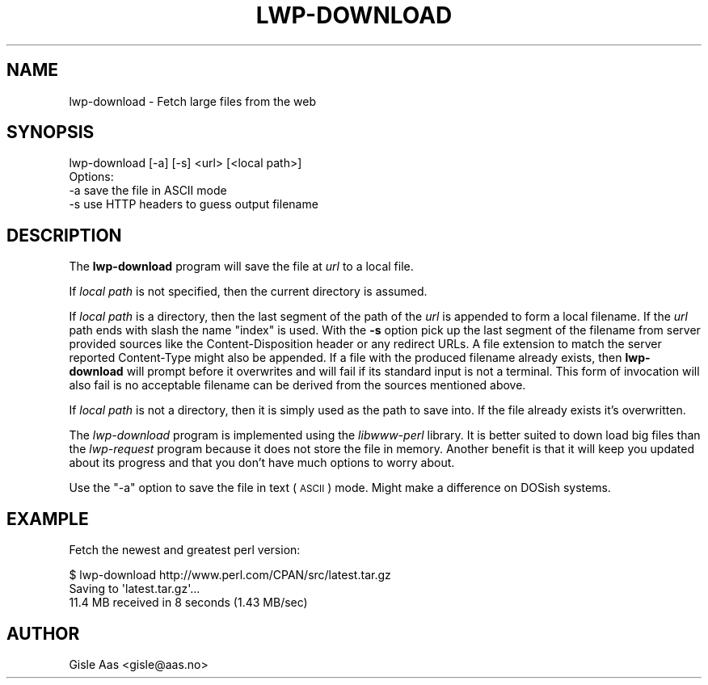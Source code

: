 .\" Automatically generated by Pod::Man 4.11 (Pod::Simple 3.35)
.\"
.\" Standard preamble:
.\" ========================================================================
.de Sp \" Vertical space (when we can't use .PP)
.if t .sp .5v
.if n .sp
..
.de Vb \" Begin verbatim text
.ft CW
.nf
.ne \\$1
..
.de Ve \" End verbatim text
.ft R
.fi
..
.\" Set up some character translations and predefined strings.  \*(-- will
.\" give an unbreakable dash, \*(PI will give pi, \*(L" will give a left
.\" double quote, and \*(R" will give a right double quote.  \*(C+ will
.\" give a nicer C++.  Capital omega is used to do unbreakable dashes and
.\" therefore won't be available.  \*(C` and \*(C' expand to `' in nroff,
.\" nothing in troff, for use with C<>.
.tr \(*W-
.ds C+ C\v'-.1v'\h'-1p'\s-2+\h'-1p'+\s0\v'.1v'\h'-1p'
.ie n \{\
.    ds -- \(*W-
.    ds PI pi
.    if (\n(.H=4u)&(1m=24u) .ds -- \(*W\h'-12u'\(*W\h'-12u'-\" diablo 10 pitch
.    if (\n(.H=4u)&(1m=20u) .ds -- \(*W\h'-12u'\(*W\h'-8u'-\"  diablo 12 pitch
.    ds L" ""
.    ds R" ""
.    ds C` ""
.    ds C' ""
'br\}
.el\{\
.    ds -- \|\(em\|
.    ds PI \(*p
.    ds L" ``
.    ds R" ''
.    ds C`
.    ds C'
'br\}
.\"
.\" Escape single quotes in literal strings from groff's Unicode transform.
.ie \n(.g .ds Aq \(aq
.el       .ds Aq '
.\"
.\" If the F register is >0, we'll generate index entries on stderr for
.\" titles (.TH), headers (.SH), subsections (.SS), items (.Ip), and index
.\" entries marked with X<> in POD.  Of course, you'll have to process the
.\" output yourself in some meaningful fashion.
.\"
.\" Avoid warning from groff about undefined register 'F'.
.de IX
..
.nr rF 0
.if \n(.g .if rF .nr rF 1
.if (\n(rF:(\n(.g==0)) \{\
.    if \nF \{\
.        de IX
.        tm Index:\\$1\t\\n%\t"\\$2"
..
.        if !\nF==2 \{\
.            nr % 0
.            nr F 2
.        \}
.    \}
.\}
.rr rF
.\" ========================================================================
.\"
.IX Title "LWP-DOWNLOAD 1"
.TH LWP-DOWNLOAD 1 "2020-04-14" "perl v5.30.2" "User Contributed Perl Documentation"
.\" For nroff, turn off justification.  Always turn off hyphenation; it makes
.\" way too many mistakes in technical documents.
.if n .ad l
.nh
.SH "NAME"
lwp\-download \- Fetch large files from the web
.SH "SYNOPSIS"
.IX Header "SYNOPSIS"
.Vb 1
\& lwp\-download [\-a] [\-s] <url> [<local path>]
\&
\& Options:
\&
\&   \-a   save the file in ASCII mode
\&   \-s   use HTTP headers to guess output filename
.Ve
.SH "DESCRIPTION"
.IX Header "DESCRIPTION"
The \fBlwp-download\fR program will save the file at \fIurl\fR to a local
file.
.PP
If \fIlocal path\fR is not specified, then the current directory is
assumed.
.PP
If \fIlocal path\fR is a directory, then the last segment of the path of the
\&\fIurl\fR is appended to form a local filename.  If the \fIurl\fR path ends with
slash the name \*(L"index\*(R" is used.  With the \fB\-s\fR option pick up the last segment
of the filename from server provided sources like the Content-Disposition
header or any redirect URLs.  A file extension to match the server reported
Content-Type might also be appended.  If a file with the produced filename
already exists, then \fBlwp-download\fR will prompt before it overwrites and will
fail if its standard input is not a terminal.  This form of invocation will
also fail is no acceptable filename can be derived from the sources mentioned
above.
.PP
If \fIlocal path\fR is not a directory, then it is simply used as the
path to save into.  If the file already exists it's overwritten.
.PP
The \fIlwp-download\fR program is implemented using the \fIlibwww-perl\fR
library.  It is better suited to down load big files than the
\&\fIlwp-request\fR program because it does not store the file in memory.
Another benefit is that it will keep you updated about its progress
and that you don't have much options to worry about.
.PP
Use the \f(CW\*(C`\-a\*(C'\fR option to save the file in text (\s-1ASCII\s0) mode.  Might
make a difference on DOSish systems.
.SH "EXAMPLE"
.IX Header "EXAMPLE"
Fetch the newest and greatest perl version:
.PP
.Vb 3
\& $ lwp\-download http://www.perl.com/CPAN/src/latest.tar.gz
\& Saving to \*(Aqlatest.tar.gz\*(Aq...
\& 11.4 MB received in 8 seconds (1.43 MB/sec)
.Ve
.SH "AUTHOR"
.IX Header "AUTHOR"
Gisle Aas <gisle@aas.no>
